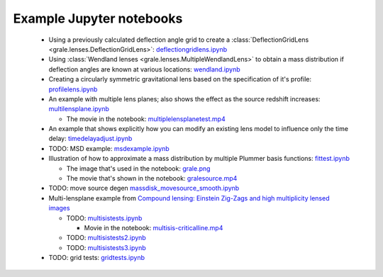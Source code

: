 Example Jupyter notebooks
=========================

 * Using a previously calculated deflection angle grid to create a 
   :class:`DeflectionGridLens <grale.lenses.DeflectionGridLens>`: 
   `deflectiongridlens.ipynb <_static/deflectiongridlens.ipynb>`_

 * Using :class:`Wendland lenses <grale.lenses.MultipleWendlandLens>`
   to obtain a mass distribution if deflection angles are known
   at various locations: `wendland.ipynb <_static/wendland.ipynb>`_

 * Creating a circularly symmetric gravitational lens based on the
   specification of it's profile: `profilelens.ipynb <_static/profilelens.ipynb>`_

 * An example with multiple lens planes; also shows the effect as
   the source redshift increases: `multilensplane.ipynb <_static/multilensplane.ipynb>`_

   * The movie in the notebook: `multiplelensplanetest.mp4 <_static/multiplelensplanetest.mp4>`_

 * An example that shows explicitly how you can modify an existing
   lens model to influence only the time delay: `timedelayadjust.ipynb <_static/timedelayadjust.ipynb>`_

 * TODO: MSD example: `msdexample.ipynb <_static/msdexample.ipynb>`_

 * Illustration of how to approximate a mass distribution by multiple Plummer
   basis functions: `fittest.ipynb <_static/fittest.ipynb>`_

   * The image that's used in the notebook: `grale.png <_static/grale.png>`_
   * The movie that's shown in the notebook: `gralesource.mp4 <_static/gralesource.mp4>`_

 * TODO: move source degen `massdisk_movesource_smooth.ipynb <_static/massdisk_movesource_smooth.ipynb>`_
 * Multi-lensplane example from 
   `Compound lensing: Einstein Zig-Zags and high multiplicity lensed images <http://adsabs.harvard.edu/abs/2016MNRAS.456.2210C>`_

   * TODO: `multisistests.ipynb <_static/multisistests.ipynb>`_
     
     * Movie in the notebook: `multisis-criticalline.mp4 <_static/multisis-criticalline.mp4>`_
   
   * TODO: `multisistests2.ipynb <_static/multisistests2.ipynb>`_
   * TODO: `multisistests3.ipynb <_static/multisistests3.ipynb>`_
 
 * TODO: grid tests: `gridtests.ipynb <_static/gridtests.ipynb>`_

